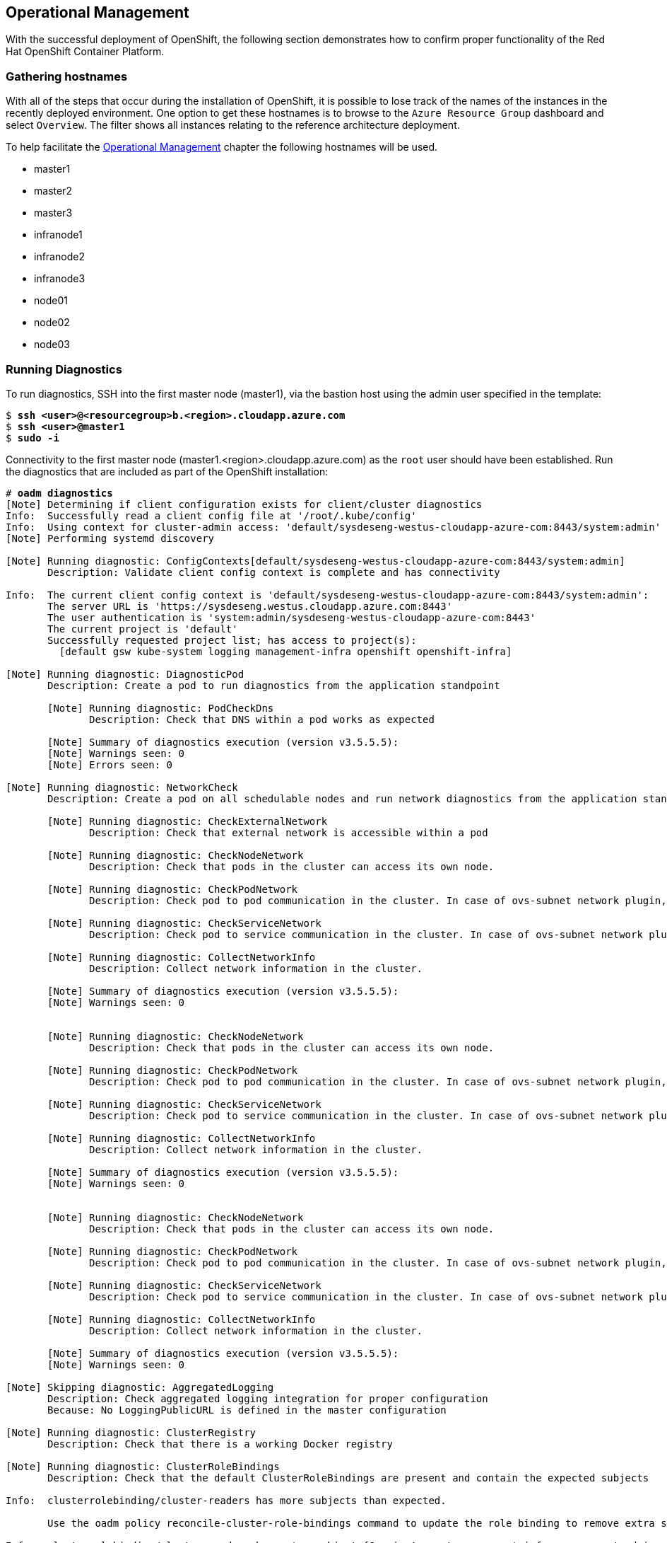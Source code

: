== Operational Management
With the successful deployment of OpenShift, the following section demonstrates how to confirm proper functionality of the Red Hat OpenShift Container Platform.

=== Gathering hostnames
With all of the steps that occur during the installation of OpenShift, it is possible to lose track of the names of the instances in the recently deployed environment. One option to get these hostnames is to browse to the `Azure Resource Group` dashboard and select `Overview`. The filter shows all instances relating to the reference architecture deployment.

To help facilitate the <<Operational Management>> chapter the following hostnames will be used.

* master1
* master2
* master3
* infranode1
* infranode2
* infranode3
* node01
* node02
* node03

=== Running Diagnostics
To run diagnostics, SSH into the first master node (master1), via the bastion host using the admin user specified in the template:

[subs=+quotes]
----
$ *ssh <user>@<resourcegroup>b.<region>.cloudapp.azure.com*
$ *ssh <user>@master1*
$ *sudo -i*
----

Connectivity to the first master node (master1.<region>.cloudapp.azure.com) as the `root` user should have been established. Run the diagnostics that are included as part of the OpenShift installation:

[subs=+quotes]
----
# *oadm diagnostics*
[Note] Determining if client configuration exists for client/cluster diagnostics
Info:  Successfully read a client config file at '/root/.kube/config'
Info:  Using context for cluster-admin access: 'default/sysdeseng-westus-cloudapp-azure-com:8443/system:admin'
[Note] Performing systemd discovery

[Note] Running diagnostic: ConfigContexts[default/sysdeseng-westus-cloudapp-azure-com:8443/system:admin]
       Description: Validate client config context is complete and has connectivity

Info:  The current client config context is 'default/sysdeseng-westus-cloudapp-azure-com:8443/system:admin':
       The server URL is 'https://sysdeseng.westus.cloudapp.azure.com:8443'
       The user authentication is 'system:admin/sysdeseng-westus-cloudapp-azure-com:8443'
       The current project is 'default'
       Successfully requested project list; has access to project(s):
         [default gsw kube-system logging management-infra openshift openshift-infra]

[Note] Running diagnostic: DiagnosticPod
       Description: Create a pod to run diagnostics from the application standpoint

       [Note] Running diagnostic: PodCheckDns
              Description: Check that DNS within a pod works as expected

       [Note] Summary of diagnostics execution (version v3.5.5.5):
       [Note] Warnings seen: 0
       [Note] Errors seen: 0

[Note] Running diagnostic: NetworkCheck
       Description: Create a pod on all schedulable nodes and run network diagnostics from the application standpoint

       [Note] Running diagnostic: CheckExternalNetwork
              Description: Check that external network is accessible within a pod

       [Note] Running diagnostic: CheckNodeNetwork
              Description: Check that pods in the cluster can access its own node.

       [Note] Running diagnostic: CheckPodNetwork
              Description: Check pod to pod communication in the cluster. In case of ovs-subnet network plugin, all pods should be able to communicate with each other and in case of multitenant network plugin, pods in non-global projects should be isolated and pods in global projects should be able to access any pod in the cluster and vice versa.

       [Note] Running diagnostic: CheckServiceNetwork
              Description: Check pod to service communication in the cluster. In case of ovs-subnet network plugin, all pods should be able to communicate with all services and in case of multitenant network plugin, services in non-global projects should be isolated and pods in global projects should be able to access any service in the cluster.

       [Note] Running diagnostic: CollectNetworkInfo
              Description: Collect network information in the cluster.

       [Note] Summary of diagnostics execution (version v3.5.5.5):
       [Note] Warnings seen: 0


       [Note] Running diagnostic: CheckNodeNetwork
              Description: Check that pods in the cluster can access its own node.

       [Note] Running diagnostic: CheckPodNetwork
              Description: Check pod to pod communication in the cluster. In case of ovs-subnet network plugin, all pods should be able to communicate with each other and in case of multitenant network plugin, pods in non-global projects should be isolated and pods in global projects should be able to access any pod in the cluster and vice versa.

       [Note] Running diagnostic: CheckServiceNetwork
              Description: Check pod to service communication in the cluster. In case of ovs-subnet network plugin, all pods should be able to communicate with all services and in case of multitenant network plugin, services in non-global projects should be isolated and pods in global projects should be able to access any service in the cluster.

       [Note] Running diagnostic: CollectNetworkInfo
              Description: Collect network information in the cluster.

       [Note] Summary of diagnostics execution (version v3.5.5.5):
       [Note] Warnings seen: 0


       [Note] Running diagnostic: CheckNodeNetwork
              Description: Check that pods in the cluster can access its own node.

       [Note] Running diagnostic: CheckPodNetwork
              Description: Check pod to pod communication in the cluster. In case of ovs-subnet network plugin, all pods should be able to communicate with each other and in case of multitenant network plugin, pods in non-global projects should be isolated and pods in global projects should be able to access any pod in the cluster and vice versa.

       [Note] Running diagnostic: CheckServiceNetwork
              Description: Check pod to service communication in the cluster. In case of ovs-subnet network plugin, all pods should be able to communicate with all services and in case of multitenant network plugin, services in non-global projects should be isolated and pods in global projects should be able to access any service in the cluster.

       [Note] Running diagnostic: CollectNetworkInfo
              Description: Collect network information in the cluster.

       [Note] Summary of diagnostics execution (version v3.5.5.5):
       [Note] Warnings seen: 0

[Note] Skipping diagnostic: AggregatedLogging
       Description: Check aggregated logging integration for proper configuration
       Because: No LoggingPublicURL is defined in the master configuration

[Note] Running diagnostic: ClusterRegistry
       Description: Check that there is a working Docker registry

[Note] Running diagnostic: ClusterRoleBindings
       Description: Check that the default ClusterRoleBindings are present and contain the expected subjects

Info:  clusterrolebinding/cluster-readers has more subjects than expected.

       Use the `oadm policy reconcile-cluster-role-bindings` command to update the role binding to remove extra subjects.

Info:  clusterrolebinding/cluster-readers has extra subject {ServiceAccount management-infra management-admin    }.
Info:  clusterrolebinding/cluster-readers has extra subject {ServiceAccount default router    }.

Info:  clusterrolebinding/self-provisioners has more subjects than expected.

       Use the `oadm policy reconcile-cluster-role-bindings` command to update the role binding to remove extra subjects.

Info:  clusterrolebinding/self-provisioners has extra subject {ServiceAccount management-infra management-admin    }.

[Note] Running diagnostic: ClusterRoles
       Description: Check that the default ClusterRoles are present and contain the expected permissions

[Note] Running diagnostic: ClusterRouterName
       Description: Check there is a working router

[Note] Running diagnostic: MasterNode
       Description: Check if master is also running node (for Open vSwitch)

WARN:  [DClu3004 from diagnostic MasterNode@openshift/origin/pkg/diagnostics/cluster/master_node.go:164]
       Unable to find a node matching the cluster server IP.
       This may indicate the master is not also running a node, and is unable
       to proxy to pods over the Open vSwitch SDN.

[Note] Skipping diagnostic: MetricsApiProxy
       Description: Check the integrated heapster metrics can be reached via the API proxy
       Because: The heapster service does not exist in the openshift-infra project at this time,
       so it is not available for the Horizontal Pod Autoscaler to use as a source of metrics.

[Note] Running diagnostic: NodeDefinitions
       Description: Check node records on master

WARN:  [DClu0003 from diagnostic NodeDefinition@openshift/origin/pkg/diagnostics/cluster/node_definitions.go:112]
       Node master1 is ready but is marked Unschedulable.
       This is usually set manually for administrative reasons.
       An administrator can mark the node schedulable with:
           oadm manage-node master1 --schedulable=true

       While in this state, pods should not be scheduled to deploy on the node.
       Existing pods will continue to run until completed or evacuated (see
       other options for 'oadm manage-node').

WARN:  [DClu0003 from diagnostic NodeDefinition@openshift/origin/pkg/diagnostics/cluster/node_definitions.go:112]
       Node master2 is ready but is marked Unschedulable.
       This is usually set manually for administrative reasons.
       An administrator can mark the node schedulable with:
           oadm manage-node master2 --schedulable=true

       While in this state, pods should not be scheduled to deploy on the node.
       Existing pods will continue to run until completed or evacuated (see
       other options for 'oadm manage-node').

WARN:  [DClu0003 from diagnostic NodeDefinition@openshift/origin/pkg/diagnostics/cluster/node_definitions.go:112]
       Node master3 is ready but is marked Unschedulable.
       This is usually set manually for administrative reasons.
       An administrator can mark the node schedulable with:
           oadm manage-node master3 --schedulable=true

       While in this state, pods should not be scheduled to deploy on the node.
       Existing pods will continue to run until completed or evacuated (see
       other options for 'oadm manage-node').

[Note] Running diagnostic: ServiceExternalIPs
       Description: Check for existing services with ExternalIPs that are disallowed by master config

[Note] Running diagnostic: AnalyzeLogs
       Description: Check for recent problems in systemd service logs

Info:  Checking journalctl logs for 'atomic-openshift-node' service
Info:  Checking journalctl logs for 'docker' service

[Note] Running diagnostic: MasterConfigCheck
       Description: Check the master config file

WARN:  [DH0005 from diagnostic MasterConfigCheck@openshift/origin/pkg/diagnostics/host/check_master_config.go:52]
       Validation of master config file '/etc/origin/master/master-config.yaml' warned:
       assetConfig.loggingPublicURL: Invalid value: "": required to view aggregated container logs in the console
       assetConfig.metricsPublicURL: Invalid value: "": required to view cluster metrics in the console
       auditConfig.auditFilePath: Required value: audit can now be logged to a separate file

[Note] Running diagnostic: NodeConfigCheck
       Description: Check the node config file

Info:  Found a node config file: /etc/origin/node/node-config.yaml

[Note] Running diagnostic: UnitStatus
       Description: Check status for related systemd units

[Note] Summary of diagnostics execution (version v3.5.5.5):
[Note] Warnings seen: 5
[Note] Errors seen: 0
----

NOTE: The warnings will not cause issues in the environment

Based on the results of the diagnostics, actions can be taken to alleviate any issues.

=== Checking the Health of etcd
This section focuses on the `etcd` cluster. It describes the different commands to ensure the cluster is healthy. The internal `DNS` names of the nodes running `etcd` must be used.

`SSH` into the first master node (master1) as before:

[subs=+quotes]
----
$ *ssh <user>@<resourcegroup>b.<region>.cloudapp.azure.com*
$ *ssh <user>@master1*
$ *sudo -i*
----

Using the output of the command `hostname` issue the `etcdctl` command to confirm that the cluster is healthy.

[subs=+quotes]
----
# *etcdctl --endpoints https://master1:2379,https://master2:2379,https://master3:2379 --ca-file /etc/etcd/ca.crt --cert-file=/etc/origin/master/master.etcd-client.crt --key-file=/etc/origin/master/master.etcd-client.key cluster-health*
member 82c895b7b0de4330 is healthy: got healthy result from https://10.0.0.4:2379
member c8e7ac98bb93fe8c is healthy: got healthy result from https://10.0.0.5:2379
member f7bbfc4285f239ba is healthy: got healthy result from https://10.0.0.6:2379
----

NOTE: In this configuration the `etcd` services are distributed among the OpenShift master nodes.

=== Default Node Selector
As explained in section 2.12.4 node labels are an important part of the OpenShift environment. By default of the reference architecture installation, the default node selector is set to "role=apps" in `/etc/origin/master/master-config.yaml` on all of the master nodes.  This configuration parameter is set during the installation of OpenShift on all masters.

`SSH` into the first master node (master1) to verify the `defaultNodeSelector` is defined.

[subs=+quotes]
----
$ *ssh <user>@<resourcegroup>b.<region>.cloudapp.azure.com*
$ *ssh <user>@master1*
$ *sudo -i*
# *vi /etc/origin/master/master-config.yaml*
...omitted...
projectConfig:
  defaultNodeSelector: "role=app"
  projectRequestMessage: ""
  projectRequestTemplate: ""
...omitted...
----

NOTE: If making any changes to the master configuration then the master API service must be restarted or the configuration change will not take place. Any changes and the subsequent restart must be done on all masters.

=== Management of Maximum Pod Size
Quotas are set on ephemeral volumes within pods to prohibit a pod from becoming too large and impacting the node. There are three places where sizing restrictions should be set. When persistent volume claims are not set a pod has the ability to grow as large as the underlying filesystem will allow. The required modifications are set by automatically.

*OpenShift Volume Quota*

At launch time a script creates a `xfs` partition on the block device, adds an entry in fstab, and mounts the volume with the option of `gquota`. If `gquota` is not set the OpenShift node will not be able to start with the `perFSGroup` parameter defined below. This disk and configuration is done on the master, infrastructure, and application nodes.

`SSH` into the first infrastructure node (infranode1) to verify the entry exists within fstab.

[subs=+quotes]
----
$ *ssh <user>@<resourcegroup>b.<region>.cloudapp.azure.com*
$ *ssh <user>@infranode1*
$ *grep "/var/lib/origin/openshift.local.volumes" /etc/fstab*
/dev/sdc1 /var/lib/origin/openshift.local.volumes xfs gquota 0 0
----

*Docker Storage Setup*

The `docker-storage-setup` file is created at launch time by the bash script on every node. This file tells the Docker service to use a specific volume group for containers. The extra Docker storage options ensures that a container can grow no larger than 3G. Docker storage setup is performed on all master, infrastructure, and application nodes.

`SSH` into the first infrastructure node (infranode1) to verify `/etc/sysconfig/docker-storage-setup` matches the information below.

[subs=+quotes]
----
$ *ssh <user>@<resourcegroup>b.<region>.cloudapp.azure.com*
$ *ssh <user>@infranode1*
$ *cat /etc/sysconfig/docker-storage-setup*
DEVS=/dev/sdd
VG=docker-vg
DATA_SIZE=95%VG
EXTRA_DOCKER_STORAGE_OPTIONS="--storage-opt dm.basesize=3G"
----

*OpenShift Emptydir Quota*

During installation a value for `perFSGroup` is set within the node configuration. The `perFSGroup` setting restricts the ephemeral `emptyDir` volume from growing larger than 512Mi. This `emptyDir` quota is done on the master, infrastructure, and application nodes.

`SSH` into the first infrastructure node (infranode1) to verify `/etc/origin/node/node-config.yml` matches the information below.

[subs=+quotes]
----
$ *ssh <user>@<resourcegroup>b.<region>.cloudapp.azure.com*
$ *ssh <user>@infranode1*
$ *sudo grep -B2 perFSGroup /etc/origin/node/node-config.yaml*
volumeConfig:
  localQuota:
     perFSGroup: 512Mi
----

=== Yum Repositories
In section <<docs/ch2_components-and-configuration.adoc#Required Channels,Required Channels>> the specific repositories for a successful OpenShift installation were defined. All systems except for the bastion host should have the same repositories configured. To verify subscriptions match those defined in Required Channels perform the following. The repositories below are enabled during the rhsm-repos playbook during the installation. The installation will be unsuccessful if the repositories are missing from the system.

`SSH` into the first infrastructure node (infranode1) and verify the command output matches the information below.

[subs=+quotes]
----
$ *ssh <user>@<resourcegroup>b.<region>.cloudapp.azure.com*
$ *ssh <user>@infranode1*
$ *yum repolist*
Loaded plugins: langpacks, product-id, search-disabled-repos
repo id                                  repo name                                                     status
rhel-7-fast-datapath-rpms/7Server/x86_64 Red Hat Enterprise Linux Fast Datapath (RHEL 7 Server) (RPMs) 27
rhel-7-server-extras-rpms/x86_64         Red Hat Enterprise Linux 7 Server - Extras (RPMs)             461+4
rhel-7-server-ose-3.5-rpms/x86_64        Red Hat OpenShift Container Platform 3.5 (RPMs)               437+30
rhel-7-server-rpms/7Server/x86_64        Red Hat Enterprise Linux 7 Server (RPMs)                      14.285
repolist: 15.210
----

=== Console Access
This section will cover logging into the OpenShift Container Platform management console via
the GUI and the CLI. After logging in via one of these methods applications can then be deployed and managed.

==== Log into GUI console and deploy an application
Perform the following steps from the local workstation.

Open a browser and access the OpenShift console located in https://<resourcegroupname>.<region>.cloudapp.azure.com/console[https://<resourcegroupname>.<region>.cloudapp.azure.com/console]
The _<resourcegroupname>_ was given in the `ARM` template, and _<region>_ is the Azure zone selected during install.
When logging into the OpenShift console, use the user login and password specified during the launch of the `ARM` template.

Once logged, to deploy an example application:

* Click on the `New Project` button
* Provide a `Name` and click `Create`
* Next, deploy the `jenkins-ephemeral` instant app by clicking the corresponding box.
* Accept the defaults and click `Create`. Instructions along with a URL will be provided for how to access the application on the next screen.
* Click `Continue to Overview` and bring up the management page for the application.
* Click on the link provided and access the application to confirm functionality.

==== Log into CLI and Deploy an Application
Perform the following steps from the local workstation.

Install the `oc` CLI by visiting the public URL of the OpenShift deployment. For example, https://resourcegroupname.region.cloudapp.azure.com/console/command-line and click latest release. When directed to https://access.redhat.com, login with the valid Red Hat customer credentials and download the client relevant to the current workstation. Follow the instructions located on the production documentation site for https://docs.openshift.com/container-platform/3.5/cli_reference/get_started_cli.html[getting started with the cli].

A token is required to login to OpenShift. The token is presented on the https://resourcegroupname.region.cloudapp.azure.com/console/command-line page. Click the click to show token hyperlink and perform the following on the workstation in which the oc client was installed.

[subs=+quotes]
----
$ *oc login https://resourcegroupname.region.cloudapp.azure.com --token=fEAjn7LnZE6v5SOocCSRVmUWGBNIIEKbjD9h-Fv7p09*
----

NOTE: `oc` command also supports logging with username and password combination. See `oc help login` output for more information

After the oc client is configured, create a new project and deploy an application, in this case, a php sample application (CakePHP):

[subs=+quotes]
----
$ *oc new-project test-app*
$ *oc new-app https://github.com/openshift/cakephp-ex.git --name=php*
--> Found image 2997627 (7 days old) in image stream "php" in project "openshift" under tag "5.6" for "php"

    Apache 2.4 with PHP 5.6
    -----------------------
    Platform for building and running PHP 5.6 applications

    Tags: builder, php, php56, rh-php56

    * The source repository appears to match: php
    * A source build using source code from https://github.com/openshift/cakephp-ex.git will be created
      * The resulting image will be pushed to image stream "php:latest"
    * This image will be deployed in deployment config "php"
    * Port 8080/tcp will be load balanced by service "php"
      * Other containers can access this service through the hostname "php"

--> Creating resources with label app=php ...
    imagestream "php" created
    buildconfig "php" created
    deploymentconfig "php" created
    service "php" created
--> Success
    Build scheduled, use 'oc logs -f bc/php' to track its progress.
    Run 'oc status' to view your app.

$ *oc expose service php*
route "php" exposed
----

Display the status of the application.

[subs=+quotes]
----
$ *oc status*
In project test-app on server https://resourcegroupname.region.cloudapp.azure.com

http://test-app.apps.13.93.162.100.nip.io to pod port 8080-tcp (svc/php)
  dc/php deploys istag/php:latest <- bc/php builds https://github.com/openshift/cakephp-ex.git with openshift/php:5.6
    deployment #1 deployed about a minute ago - 1 pod
----

Access the application by accessing the URL provided by `oc status`.  The CakePHP application should be visible now.

=== Explore the Environment

==== List Nodes and Set Permissions
[subs=+quotes]
----
$ *oc get nodes --show-labels*
NAME          STATUS                     AGE
infranode1    Ready                      16d
infranode2    Ready                      16d
infranode3    Ready                      16d
master1       Ready,SchedulingDisabled   16d
master2       Ready,SchedulingDisabled   16d
master3       Ready,SchedulingDisabled   16d
node01        Ready                      16d
node02        Ready                      16d
node03        Ready                      16d
----

Running this command with a regular user should fail.

[subs=+quotes]
----
$ *oc get nodes --show-labels*
Error from server: User "nonadmin" cannot list all nodes in the cluster
----

The reason it is failing is because the permissions for that user are incorrect.

NOTE: For more information about the roles and permissions, see https://docs.openshift.com/container-platform/3.5/architecture/additional_concepts/authorization.html[Authorization documentation]

==== List Router and Registry
List the router and registry by changing to the `default` project.

NOTE: Perform the following steps from the local workstation.

[subs=+quotes]
----
$ *oc project default*
$ *oc get all*
NAME                         REVISION        DESIRED       CURRENT   TRIGGERED BY
dc/docker-registry           1               1             1         config
dc/router                    1               2             2         config
NAME                         DESIRED         CURRENT       AGE
rc/docker-registry-1         1               1             10m
rc/router-1                  2               2             10m
NAME                         CLUSTER-IP      EXTERNAL-IP   PORT(S)                   AGE
svc/docker-registry          172.30.243.63   <none>        5000/TCP                  10m
svc/kubernetes               172.30.0.1      <none>        443/TCP,53/UDP,53/TCP     20m
svc/router                   172.30.224.41   <none>        80/TCP,443/TCP,1936/TCP   10m
NAME                         READY           STATUS        RESTARTS                  AGE
po/docker-registry-1-2a1ho   1/1             Running       0                         8m
po/router-1-1g84e            1/1             Running       0                         8m
po/router-1-t84cy            1/1             Running       0                         8m
----

Observe the output of `oc get all`

==== Explore the Docker Registry
The OpenShift Ansible playbooks configure three infrastructure nodes that have one registry running. In order to understand the configuration and mapping process of the registry pods, the command `oc describe` is used.
`oc describe` details how registries are configured and mapped to the Azure Blob's for storage using the "REGISTRY_STORAGE_*" environment variables.

NOTE: Perform the following steps from the local workstation.

[subs=+quotes]
----
$ *oc describe dc/docker-registry*
...omitted...
Environment Variables:
  REGISTRY_HTTP_ADDR:					:5000
  REGISTRY_HTTP_NET:					tcp
  REGISTRY_HTTP_SECRET:					7H7ihSNi2k/lqR0i5iINHtx+ItA2cGnpccBAz2URT5c=
  REGISTRY_MIDDLEWARE_REPOSITORY_OPENSHIFT_ENFORCEQUOTA:	false
  REGISTRY_HTTP_TLS_KEY:					/etc/secrets/registry.key
  REGISTRY_HTTP_TLS_CERTIFICATE:				/etc/secrets/registry.crt
  REGISTRY_STORAGE:						azure
  REGISTRY_STORAGE_AZURE_ACCOUNTKEY:			DUo2VfsnPwGl+4yEmye0iSQuHVrPCVmj7D+oIsYVlmaNJXS4YkZoXODvOfx3luLL6qb4j+1YhV8Nr/slKE9+IQ==
  REGISTRY_STORAGE_AZURE_ACCOUNTNAME:			sareg<resourcegroup>
  REGISTRY_STORAGE_AZURE_CONTAINER:				registry
...omitted...
----

To see if the docker images are being stored in the Azure Blob Storage properly, save the `REGISTRY_STORAGE_AZURE_ACCOUNTKEY` value from the command output before and perform the following command on the host you installed the `Azure CLI` nodejs package:

[subs=+quotes]
----
$ *azure storage blob list registry --account-name=sareg<resourcegroup> --account-key=<account_key>*
info:    Executing command storage blob list
+ Getting blobs in container registry
data:    Name                                                                                                                                                              Blob Type   Length    Content Type              Last Modified                  Snapshot Time
data:    ----------------------------------------------------------------------------------------------------------------------------------------------------------------  ----------  --------  ------------------------  -----------------------------  -------------
data:    /docker/registry/v2/blobs/sha256/31/313a6203b84e37d24fe7e43185f9c8b12b727574a1bc98bf464faf78dc8e9689/data                                                         AppendBlob  9624      application/octet-stream  Tue, 23 May 2017 15:44:24 GMT
data:    /docker/registry/v2/blobs/sha256/4c/4c1fa39c5cda68c387cfc7dd32207af1a25b2413c266c464580001c97939cce0/data                                                         AppendBlob  43515975  application/octet-stream  Tue, 23 May 2017 15:43:45 GMT
...omitted...
info:    storage blob list command OK
----

==== Explore Docker Storage
This section will explore the Docker storage on an infrastructure node.

The example below can be performed on any node but for this example the infrastructure node(infranode1) is used.

The output below verifies docker storage is using the devicemapper driver in the `Storage Driver` section and using the proper LVM VolumeGroup:

[subs=+quotes]
----
$ *ssh <user>@<resourcegroup>b.<region>.cloudapp.azure.com*
$ *ssh <user>@infranode1*
$ *sudo -i*
# *docker info*
Containers: 2
 Running: 2
 Paused: 0
 Stopped: 0
Images: 4
Server Version: 1.10.3
Storage Driver: _devicemapper_
 Pool Name: _docker--vol-docker--pool_
 Pool Blocksize: 524.3 kB
 Base Device Size: 3.221 GB
 Backing Filesystem: xfs
 Data file:
 Metadata file:
 Data Space Used: 1.221 GB
 Data Space Total: 25.5 GB
 Data Space Available: 24.28 GB
 Metadata Space Used: 307.2 kB
 Metadata Space Total: 29.36 MB
 Metadata Space Available: 29.05 MB
 Udev Sync Supported: true
 Deferred Removal Enabled: true
 Deferred Deletion Enabled: true
 Deferred Deleted Device Count: 0
 Library Version: 1.02.107-RHEL7 (2016-06-09)
Execution Driver: native-0.2
Logging Driver: json-file
Plugins:
 Volume: local
 Network: bridge null host
 Authorization: rhel-push-plugin
Kernel Version: 3.10.0-327.10.1.el7.x86_64
Operating System: Employee SKU
OSType: linux
Architecture: x86_64
Number of Docker Hooks: 2
CPUs: 2
Total Memory: 7.389 GiB
Name: ip-10-20-3-46.azure.internal
ID: XDCD:7NAA:N2S5:AMYW:EF33:P2WM:NF5M:XOLN:JHAD:SIHC:IZXP:MOT3
WARNING: bridge-nf-call-iptables is disabled
WARNING: bridge-nf-call-ip6tables is disabled
Registries: registry.access.redhat.com (secure), docker.io (secure)
# *vgs*
  VG        #PV #LV #SN Attr   VSize   VFree
  docker-vg   1   1   0 wz--n- 128,00g 76,80g
----

If it was in loopback as Storage Mode, the output would
list the loopback file. As the below output does not contain the word loopback, the docker daemon is working in the
optimal way.

NOTE: For more information about the docker storage requirements, check https://docs.openshift.com/container-platform/3.5/install_config/install/host_preparation.html#configuring-docker-storage[Configuring docker storage] documentation

==== Explore the Azure Load Balancers
As mentioned earlier in the document two `Load Balancers` have been created. The purpose of this section is to encourage exploration of the `LBs` that were created.

NOTE: Perform the following steps from the `Azure` web console.

On the main `Azure` dashboard, click on `Resource Groups` icon. Then select the resource group that corresponds with the OpenShift Deployment, and then find the Load Balancers within the resource group. Select the `AppLB` load balancer and on the `Description` page note the `Port Configuration` and how it is configured. That is for the OpenShift application traffic.
There should be three master instances running with a `Status` of `Ok`. Next check the `Health Check` tab and the options that were configured.
Further details of the configuration can be viewed by exploring the `Azure ARM` templates to see exactly what was configured.

==== Explore the Azure Resource Group
As mentioned earlier in the document an Azure Resource Group was created. The purpose of this section is to encourage exploration of the `Resource Group` that was created.

NOTE: Perform the following steps from the `Azure` web console.

On the main Microsoft Azure console, click on `Resource Group`. Next on the left hand navigation panel select the `Your Resource Groups`.
Select the `Resource Group` recently created and explore the `Summary` tabs. Next, on the right hand navigation panel, explore the `Virtual Machines`, `Storage Accounts`, `Load Balancers`, and `Networks`.
More detail can be looked at with the configuration by exploring the Ansible playbooks and `ARM` json Files to see exactly what was configured.

=== Testing Failure
In this section, reactions to failure are explored. After a successful install and some of the smoke tests noted above have been completed, failure testing is executed.

==== Generate a Master Outage
NOTE: Perform the following steps from the `Azure` web console and the OpenShift public URL.

Log into the `Azure` console.  On the dashboard, click on the `Resource Group` web service and then click `Overview`. Locate the running master2 instance, select it, right click and change the state to `stopped`.

Ensure the console can still be accessed by opening a browser and accessing https://resourcegroupname.region.cloudapp.azure.com. At this point, the cluster is in a degraded state because only 2/3 master nodes are running, but complete functionality remains.

==== Observe the Behavior of etcd with a Failed Master Node

`SSH` into the first master node (master1) from the bastion. Using the output of the command `hostname` issue the `etcdctl` command to confirm that the cluster is healthy.

[subs=+quotes]
----
$ *ssh <user>@<resourcegroup>b.<region>.cloudapp.azure.com*
$ *ssh <user>@master1*
$ *sudo -i*
# *etcdctl --endpoints https://master1:2379,https://master2:2379,https://master3:2379 --ca-file /etc/etcd/ca.crt --cert-file=/etc/origin/master/master.etcd-client.crt --key-file=/etc/origin/master/master.etcd-client.key cluster-health*
failed to check the health of member 82c895b7b0de4330 on https://10.20.2.251:2379: Get https://10.20.1.251:2379/health: dial tcp 10.20.1.251:2379: i/o timeout
member 82c895b7b0de4330 is unreachable: [https://10.20.1.251:2379] are all unreachable
member c8e7ac98bb93fe8c is healthy: got healthy result from https://10.20.3.74:2379
member f7bbfc4285f239ba is healthy: got healthy result from https://10.20.1.106:2379
cluster is healthy
----

Notice how one member of the `etcd` cluster is now unreachable. Restart master2 by following the same steps in the `Azure` web console as noted above.

==== Generate an Infrastructure Node outage

This section shows what to expect when an infrastructure node fails or is brought down intentionally.

===== Confirm Application Accessibility

NOTE: Perform the following steps from the browser on a local workstation.

Before bringing down an infrastructure node, check behavior and ensure things are working as expected. The goal of testing an infrastructure node outage is to see how the OpenShift routers and registries behave. Confirm the simple application deployed from before is still functional. If it is not, deploy a new version. Access the application to confirm connectivity.
As a reminder, to find the required information to ensure the application is still running, list the projects, change to the project that the application is deployed in, get the status of the application which including the URL and access the application via that URL.

[subs=+quotes]
----
$ oc get projects
NAME               DISPLAY NAME   STATUS
openshift                         Active
openshift-infra                   Active
ttester                           Active
test-app1                         Active
default                           Active
management-infra                  Active

$ oc project test-app1
Now using project "test-app1" on server "https://resourcegroupname.region.cloudapp.azure.com".

$ oc status
In project test-app1 on server https://resourcegroupname.region.cloudapp.azure.com

http://test-app1.apps.13.93.162.100.nip.io to pod port 8080-tcp (svc/php-prod)
  dc/php-prod deploys istag/php-prod:latest <-
    bc/php-prod builds https://github.com/openshift/cakephp-ex.git with openshift/php:5.6
    deployment #1 deployed 27 minutes ago - 1 pod
----

Open a browser and ensure the application is still accessible.

===== Confirm Registry Functionality

This section is another step to take before initiating the outage of the infrastructure node to ensure that the registry is functioning properly. The goal is to push to the OpenShift registry.

NOTE: Perform the following steps from a CLI on a local workstation and ensure that the oc client has been configured as explained before.

IMPORTANT: In order to be able to push images to the registry, the docker configuration on the workstation will be modified to trust the docker registry certificate.

Get the name of the docker-registry pod:

[subs=+quotes]
----
$ *oc get pods -n default | grep docker-registry*
docker-registry-4-9r033    1/1       Running   0          2h
----

Get the certificate and save it

[subs=+quotes]
----
$ *oc exec docker-registry-4-9r033 cat /etc/secrets/registry.crt >> /tmp/my-docker-registry-certificate.crt*
----

Capture the registry route:

[subs=+quotes]
----
$ *oc get route docker-registry -n default*
NAME              HOST/PORT                                      PATH      SERVICES          PORT      TERMINATION   WILDCARD
docker-registry   docker-registry-default.13.64.245.134.nip.io             docker-registry   <all>     passthrough   None
----

Create the proper directory in `/etc/docker/certs.d/` for the registry:

[subs=+quotes]
----
$ *sudo mkdir -p /etc/docker/certs.d/docker-registry-default.13.64.245.134.nip.io*
----

Move the certificate to that folder and restart the docker service in the workstation

[subs=+quotes]
----
$ *sudo mv /tmp/my-docker-registry-certificate.crt /etc/docker/certs.d/docker-registry-default.13.64.245.134.nip.io/ca.crt*
$ *sudo systemctl restart docker*
----

A token is needed so that the Docker registry can be logged into.

[subs=+quotes]
----
$ *oc whoami -t*
feAeAgL139uFFF_72bcJlboTv7gi_bo373kf1byaAT8
----

Pull a new docker image for the purposes of test pushing.

[subs=+quotes]
----
$ *docker pull fedora/apache*
$ *docker images | grep fedora/apache*
docker.io/fedora/apache  latest  c786010769a8  3 months ago  396.4 MB
----

Tag the docker image with the registry hostname

[subs=+quotes]
----
$ *docker tag docker.io/fedora/apache docker-registry-default.13.64.245.134.nip.io/openshift/prodapache*
----

Check the images and ensure the newly tagged image is available.

[subs=+quotes]
----
$ *docker images | grep openshift/prodapache*
docker-registry-default.13.64.245.134.nip.io/openshift/prodapache   latest              c786010769a8        3 months ago        396.4 MB
----

Issue a Docker login.

[subs=+quotes]
----
$ *docker login -u $(oc whoami) -e <email> -p $(oc whoami -t) docker-registry-default.13.64.245.134.nip.io*
Login Succeeded
----

NOTE: The email doesn't need to be valid

Push the image to the OpenShift registry now.

[subs=+quotes]
----
$ *docker push docker-registry-default.13.64.245.134.nip.io/openshift/prodapache*
The push refers to a repository [docker-registry-default.13.64.245.134.nip.io/openshift/prodapache]
3a85ee80fd6c: Pushed
5b0548b012ca: Pushed
a89856341b3d: Pushed
a839f63448f5: Pushed
e4f86288aaf7: Pushed
latest: digest: sha256:e2a15a809ce2fe1a692b2728bd07f58fbf06429a79143b96b5f3e3ba0d1ce6b5 size: 7536
----

===== Get Location of Registry

NOTE: Perform the following steps from the CLI of a local workstation.

Change to the default OpenShift project and check the registry pod location

[subs=+quotes]
----
$ *oc get pods -o wide -n default*
NAME                       READY     STATUS    RESTARTS   AGE       IP           NODE
docker-registry-4-9r033    1/1       Running   0          2h        10.128.6.5   _infranode3_
registry-console-1-zwzsl   1/1       Running   0          5d        10.131.4.2   infranode2
router-1-09x4g             1/1       Running   0          5d        10.0.2.5     infranode2
router-1-6135c             1/1       Running   0          5d        10.0.2.4     infranode1
router-1-l2562             1/1       Running   0          5d        10.0.2.6     infranode3
----

===== Initiate the Failure and Confirm Functionality

NOTE: Perform the following steps from the `Azure` web console and a browser.

Log into the `Azure` console.  On the dashboard, click on the `Resource Group`.
Locate the running instance where the registry pod is running (infranode3 in the previous example),
select it, right click and change the state to `stopped`.
Wait a minute or two for the registry pod to be migrate over to a different infranode.
Check the registry location and confirm that it moved to a different infranode:

[subs=+quotes]
----
$ *oc get pods -o wide -n default | grep docker-registry*
docker-registry-4-kd40f    1/1       Running   0          1m        10.130.4.3   infranode1
----

Follow the procedures above to ensure a Docker image can still be pushed to the registry now that infranode3 is down.

// vim: set syntax=asciidoc:
